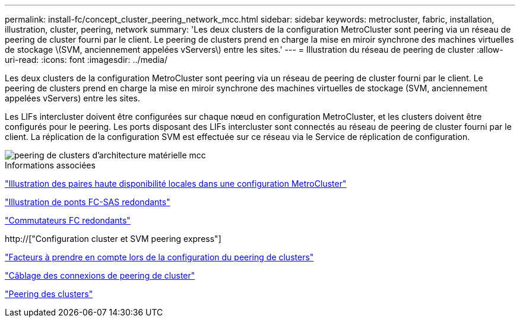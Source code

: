 ---
permalink: install-fc/concept_cluster_peering_network_mcc.html 
sidebar: sidebar 
keywords: metrocluster, fabric, installation, illustration, cluster, peering, network 
summary: 'Les deux clusters de la configuration MetroCluster sont peering via un réseau de peering de cluster fourni par le client. Le peering de clusters prend en charge la mise en miroir synchrone des machines virtuelles de stockage \(SVM, anciennement appelées vServers\) entre les sites.' 
---
= Illustration du réseau de peering de cluster
:allow-uri-read: 
:icons: font
:imagesdir: ../media/


[role="lead"]
Les deux clusters de la configuration MetroCluster sont peering via un réseau de peering de cluster fourni par le client. Le peering de clusters prend en charge la mise en miroir synchrone des machines virtuelles de stockage (SVM, anciennement appelées vServers) entre les sites.

Les LIFs intercluster doivent être configurées sur chaque nœud en configuration MetroCluster, et les clusters doivent être configurés pour le peering. Les ports disposant des LIFs intercluster sont connectés au réseau de peering de cluster fourni par le client. La réplication de la configuration SVM est effectuée sur ce réseau via le Service de réplication de configuration.

image::../media/mcc_hw_architecture_cluster_peering.gif[peering de clusters d'architecture matérielle mcc]

.Informations associées
link:concept_illustration_of_the_local_ha_pairs_in_a_mcc_configuration.html["Illustration des paires haute disponibilité locales dans une configuration MetroCluster"]

link:concept_illustration_of_redundant_fc_to_sas_bridges.html["Illustration de ponts FC-SAS redondants"]

link:concept_redundant_fc_switch_fabrics.html["Commutateurs FC redondants"]

http://["Configuration cluster et SVM peering express"]

link:concept_considerations_peering.html["Facteurs à prendre en compte lors de la configuration du peering de clusters"]

link:task_cable_the_cluster_peering_connections.html["Câblage des connexions de peering de cluster"]

link:concept_configure_the_mcc_software_in_ontap.html["Peering des clusters"]
